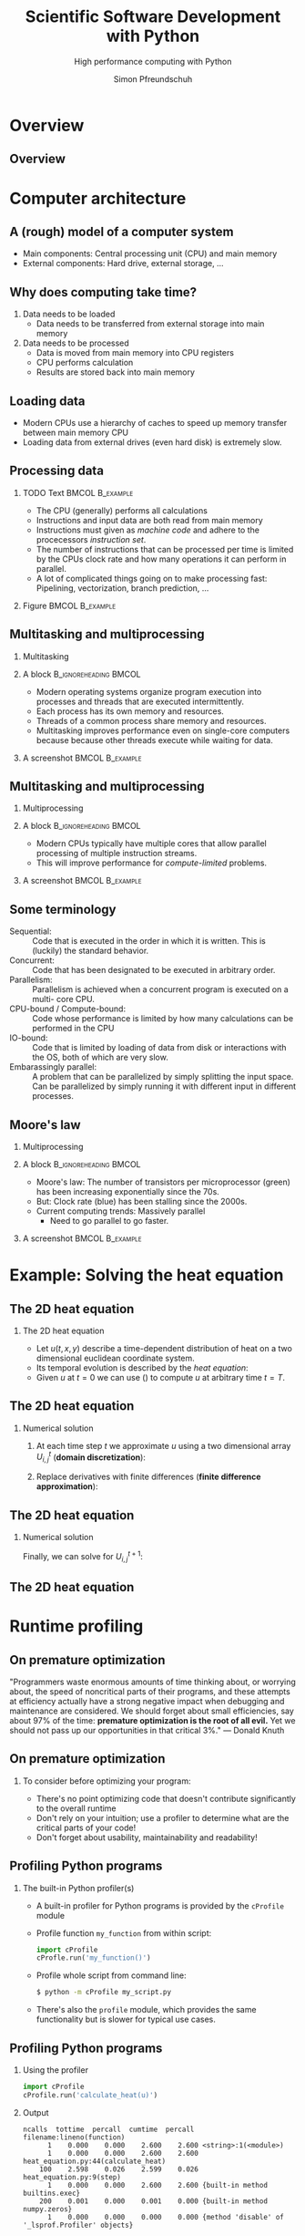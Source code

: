 #+TITLE: Scientific Software Development with Python
#+SUBTITLE: High performance computing with Python
#+LaTeX_CLASS_OPTIONS: [10pt]
#+AUTHOR: Simon Pfreundschuh
#+OPTIONS: H:2 toc:nil
#+LaTeX_HEADER: \institute{Department of Space, Earth and Environment}
#+LaTeX_HEADER: \setbeamerfont{title}{family=\sffamily, series=\bfseries, size=\LARGE}
#+LATEX_HEADER: \usepackage[style=authoryear]{biblatex}
#+LATEX_HEADER: \usepackage{siunitx}
#+LaTeX_HEADER: \usetheme{chalmers}
#+LATEX_HEADER: \usepackage{subcaption}
#+LATEX_HEADER: \usepackage{amssymb}
#+LATEX_HEADER: \usepackage{dirtree}
#+LATEX_HEADER: \usemintedstyle{monokai}
#+LATEX_HEADER: \definecolor{light}{HTML}{CCCCCC}
#+LATEX_HEADER: \definecolor{dark}{HTML}{353535}
#+LATEX_HEADER: \definecolor{green}{HTML}{008800}
#+LATEX_HEADER: \definecolor{source_file}{rgb}{0.82, 0.1, 0.26}
#+LATEX_HEADER: \newmintinline[pyil]{Python}{style=default, bgcolor=light}
#+BEAMER_HEADER: \AtBeginSection[]{\begin{frame}<beamer>\frametitle{Agenda}\tableofcontents[currentsection]\end{frame}}


* Overview
** Overview
  \centering
  \includegraphics[width=0.6\textwidth]{figures/dimensions_of_software_development_part_3}


* Computer architecture
** A (rough) model of a computer system
- Main components: Central processing unit (CPU) and main memory
- External components: Hard drive, external storage, ...


\vspace{0.5cm}
\centering  
\includegraphics[width=0.35\textwidth]{figures/computer_architecture_0}

** Why does computing take time?
   1. Data needs to be loaded
      - Data needs to be transferred from external storage into main memory
   2. Data needs to be processed
      - Data is moved from main memory into CPU registers
      - CPU performs calculation
      - Results are stored back into main memory

** Loading data
   - Modern CPUs use a hierarchy of caches to speed up memory transfer between  main
     memory CPU
   - Loading data from external drives (even hard disk) is extremely slow.
   
\vspace{0.5cm}
\centering  
\includegraphics[width=0.4\textwidth]{figures/computer_architecture_1}

** Processing data
   
*** TODO Text                                               :BMCOL:B_example:
    :PROPERTIES:
    :BEAMER_col: 0.5
    :END:

    - The CPU (generally) performs all calculations
    - Instructions and input data are both read from main
      memory
    - Instructions must given as /machine code/ and adhere
      to the procecessors /instruction set/.
    - The number of instructions that can be processed per time
      is limited by the CPUs clock rate and how many operations
      it can perform in parallel.
    - A lot of complicated things going on to make processing
      fast: Pipelining, vectorization, branch prediction, ...
      
    

*** Figure                                                  :BMCOL:B_example:
    :PROPERTIES:
    :BEAMER_col: 0.5
    :END:


    \vspace{0.5cm}
    \centering  
    \includegraphics[width=\textwidth]{figures/cpu}

** Multitasking and multiprocessing
*** Multitasking
*** A block                                           :B_ignoreheading:BMCOL:
    :PROPERTIES:
    :BEAMER_col: 0.6
    :END:
    - Modern operating systems organize program execution into
      processes and threads that are executed intermittently.
    - Each process has its own memory and resources.
    - Threads of a common process share memory and resources.
    - Multitasking improves performance even on single-core computers because
      because other threads execute while waiting for data.
    

*** A screenshot                                            :BMCOL:B_example:
    :PROPERTIES:
    :BEAMER_col: 0.4
    :END:

    \includegraphics[width=\textwidth]{figures/multitasking}

** Multitasking and multiprocessing
*** Multiprocessing
*** A block                                           :B_ignoreheading:BMCOL:
    :PROPERTIES:
    :BEAMER_col: 0.6
    :END:
      
    - Modern CPUs typically have multiple cores that allow parallel
      processing of multiple instruction streams.
    - This will improve performance for /compute-limited/ problems.

*** A screenshot                                            :BMCOL:B_example:
    :PROPERTIES:
    :BEAMER_col: 0.4
    :END:

    \includegraphics[width=\textwidth]{figures/multiprocessing}


** Some terminology
   - Sequential: :: Code that is executed in the order in which it is written. This is
                   (luckily) the standard behavior.
   - Concurrent: :: Code that  has been designated  to be executed in arbitrary
                   order.
   - Parallelism: :: Parallelism is achieved when a concurrent program is executed on a multi-
                    core CPU.
   - CPU-bound / Compute-bound: :: Code whose performance is limited by how many calculations can
        be performed in the CPU
   -  IO-bound: ::  Code that is limited by loading of data from disk or interactions with the
                  OS, both of which are very slow.
   - Embarassingly parallel: :: A problem that can be parallelized by simply splitting the input
       space. Can be parallelized by simply running it with different input in different
       processes.

** Moore's law

*** Multiprocessing
*** A block                                           :B_ignoreheading:BMCOL:
    :PROPERTIES:
    :BEAMER_col: 0.5
    :END:
   - Moore's law: The number of transistors per microprocessor (green) has been increasing
     exponentially since the 70s.
   - But: Clock rate (blue) has been stalling since the 2000s.
   - Current computing trends: Massively parallel
     - Need to go parallel to go faster.

*** A screenshot                                            :BMCOL:B_example:
    :PROPERTIES:
    :BEAMER_col: 0.5
    :END:
 \includegraphics[width=\textwidth]{figures/moores_law}

* Example: Solving the heat equation
** The 2D heat equation

*** The 2D heat equation

    -  Let $u(t, x, y)$ describe a time-dependent distribution of heat
        on a two dimensional euclidean coordinate system.
   - Its temporal evolution is described by the /heat equation/:

   \begin{align}\label{eq:heat}
   \frac{\partial u}{\partial t} = \alpha \left (
    \frac{\partial^2 u}{\partial^2 x} + \frac{\partial^2 u}{\partial^2 y}
    \right )
    \end{align}

    - Given $u$ at $t=0$ we can use (\ref{eq:heat}) to compute $u$ at arbitrary
      time $t = T$.

** The 2D heat equation

*** Numerical solution

    1. At each time step $t$ we approximate $u$ using a
      two dimensional array $U^t_{i,j}$ (\textbf{domain discretization}):
      \begin{align}
      U^t_{i, j} = u(t, i \cdot \Delta x, j \cdot \Delta y)
      \end{align}
    2. Replace derivatives with finite
       differences (\textbf{finite difference approximation}):
      \begin{align}
      \frac{U^{t+1}_{i,j} - U^t_{i,j}}{\Delta t}  = \alpha \left (
       \frac{U^{t}_{i,j+1} - 2 U^t_{i, j} + U^t_{i,j-1}}{\Delta x^2}
       + \frac{U^{t}_{i+1,j} - 2 U^t_{i,j} + U^t_{i-1,j}}{\Delta y^2}
      \right )
      \end{align}


** The 2D heat equation
   
*** Numerical solution
    Finally, we can solve for $U^{t+1}_{i, j}$:

      \begin{align}
      U^{t+1}_{i,j}   = U^t_{i, j} + \Delta t \alpha \left (
       \frac{U^{t}_{i,j+1} - 2 U^t_{i, j} + U^t_{i,j-1}}{\Delta x^2}
       + \frac{U^{t}_{i+1,j} - 2 U^t_{i, j} + U^t_{i-1,j}}{\Delta y^2}
      \right )
      \end{align}
       
** The 2D heat equation
   \centering
   \includegraphics[width=0.8\textwidth]{figures/heat_example}
   


* Runtime profiling

** On premature optimization

  "Programmers waste enormous amounts of time thinking about, or worrying about,
  the speed of noncritical parts of their programs, and these attempts at
  efficiency actually have a strong negative impact when debugging and maintenance
  are considered. We should forget about small efficiencies, say about 97% of the
  time: \textbf{premature optimization is the root of all evil.} Yet we should not pass up
  our opportunities in that critical 3%."
  --- Donald Knuth

  
** On premature optimization
*** To consider before optimizing your program:
    - There's no point optimizing code that doesn't contribute significantly to the overall
      runtime
    - Don't rely on your intuition; use a profiler to determine what are the critical
      parts of your code!
    - Don't forget about usability, maintainability and readability!

** Profiling Python programs
*** The built-in Python profiler(s)
    - A built-in profiler for Python programs is provided by the
      =cProfile= module
    - Profile function =my_function= from within script:
      #+attr_latex: :options fontsize=\scriptsize, bgcolor=dark
      #+BEGIN_SRC Python
      import cProfile
      cProfle.run('my_function()')
      #+END_SRC 

    - Profile whole script from command line:
      #+attr_latex: :options fontsize=\scriptsize, bgcolor=light
      #+BEGIN_SRC bash
      $ python -m cProfile my_script.py
      #+END_SRC

    - There's also the =profile= module, which provides the same
      functionality but is slower for typical use cases.

** Profiling Python programs
*** Using the profiler
      #+attr_latex: :options fontsize=\scriptsize, bgcolor=dark
      #+BEGIN_SRC Python
      import cProfile
      cProfile.run('calculate_heat(u)')
      #+END_SRC
*** Output
    
      #+attr_latex: :options fontsize=\tiny, bgcolor=light
      #+BEGIN_SRC text
      ncalls  tottime  percall  cumtime  percall filename:lineno(function)
            1    0.000    0.000    2.600    2.600 <string>:1(<module>)
            1    0.000    0.000    2.600    2.600 heat_equation.py:44(calculate_heat)
          100    2.598    0.026    2.599    0.026 heat_equation.py:9(step)
            1    0.000    0.000    2.600    2.600 {built-in method builtins.exec}
          200    0.001    0.000    0.001    0.000 {built-in method numpy.zeros}
            1    0.000    0.000    0.000    0.000 {method 'disable' of '_lsprof.Profiler' objects}
      #+END_SRC

** Profiling Python programs
*** Using a line profiler
    - The built-in profilers show execution only on function level.
    - Basically all time is spent in the step function (surprise)
    - The alternative is to use a line-by-line profiler such as =pprof=:

      #+attr_latex: :options fontsize=\scriptsize, bgcolor=light
      #+BEGIN_SRC bash
      $ pip install pprofile
      $ pprofile --exclude-syspath heat_equation.py
      #+END_SRC
      
** Profiling Python programs
*** Example output --- line profiler

    #+attr_latex: :options fontsize=\tiny, bgcolor=light
    #+BEGIN_SRC text
    Command line: heat_equation.py
    Total duration: 42.0227s
    File: heat_equation.py
    File duration: 41.0692s (97.73%)

    Line #|      Hits|         Time| Time per hit|      %|Source code
    ------+----------+-------------+-------------+-------+-----------
        ...
        13|       100|   0.00149155|  1.49155e-05|  0.00%|    l = np.zeros((n, n))
        14|      9900|    0.0351388|  3.54938e-06|  0.08%|    for i in range(1, n-1):
        15|    970200|      3.46738|  3.57388e-06|  8.25%|        for j in range(1, n-1):
        16|    960400|      3.66515|  3.81627e-06|  8.72%|            down = u[i - 1, j]
        17|    960400|      3.69363|  3.84593e-06|  8.79%|            up = u[i + 1, j]
        18|    960400|      3.70861|  3.86153e-06|  8.83%|            left = u[i, j - 1]
        19|    960400|      3.66988|   3.8212e-06|  8.73%|            right = u[i, j + 1]
        20|    960400|      3.65751|  3.80832e-06|  8.70%|            center = u[i, j]
        ...
    #+END_SRC

    - No single critical step.
    - Rather, all steps in the inner loop seem to contribute equally.

** Profiling Python progams
*** Summary
    - In more complex programs, profiling is necessary
      to determine where compute time is spent.
    - Trade-off between overhead and accuracy.
    - Python hides away a lot of low-level functionality, which
      may appear in profiling output and make it hard to interpret.

** Exercise 2
   
   - Exercise 2
   - Time 10 minutes

** Understanding Python performance

*** Interpreted languages (Python, JavaScript, ...)
    - Code is executed using an /interpreter/.
    - The interpreter reads the source code and executes
      statements on-the-fly.

*** Compiled languages (C++, C, Fortran ...)
    - Code is compiled into an executable.
    - The executable contains machine instructions that
      can be executed on the target hardware.

      
** Understanding Python performance

*** The CPython[fn:1] execution model
    - Python behaves like an interpreted language (no need for a compiler)
    - But it actually does compile code to /byte code/ (contained in the =__pycache__=
      folder)
    - This code is executed on a virtual machine
    - \textbf{Because of the VM, executing byte code is slower than directly executing machine code from a compiled executable.}

*** Libraries and C-extensions
    - Modules can also be written in C and compiled into machine code.
    - Python code can call functions from other libraries written in any other language.
      In this case performance is no different than calling it from any other language.

[fn:1] CPython is the reference and most popular implementation of Python, but there exists others

** Understanding Python performance

*** What it means for performance
    - Avoid deeply nested loops
    - Instead, try to minimize the number of pure Python statements
      in your code
    -  A lot of packages call compiled C extensions or libraries under the hood
      (e.g. =numpy=). These will usually be fast.
    - When performance matters, think of Python as a glue language to tie
      together calls to compiled and optimized libraries.


* Parallel computing
** Levels of parallelism
*** Processor level
    - SIMD (Single instruction multiple data):
      - Modern CPUs can perform multiple addition/multiplication
        operations in a single cycle.
*** Thread level
    - Also referred to as Shared-memory parallelism
    - Organizing  code in threads allows parts of
      the program to be executed in parallel.
    - Shared memory makes communication between thread easy.
*** Process level
    - Also referred to as distributed parallelism
    - Processes may even run on different computers
      - This is needed to scale computations to modern cluster systems 
        (Vera @ C3SE)
    - Inter-process communication is more complicated.
    
** Parallel computing in Python
*** CPython: It's complicated
    - The \textbf{global interpreter lock} (GIL): Only one thread may execute
      Python byte code at a time.
      - Python code essentially runs on a single-core VM.
    - Need process-level parallelism to execute Python code in parallel
    - However, IO-bound code can still benefit from thread-level parallelism.

** Parallel computing in Python
*** Built-in tools: =threading.Threads=
    - The =threading= module provides a low-level interface to execute code
      in separate threads.
    - Tasks to execute in a thread  are implemented as subclasses of
      the =Thread= class.

*** Example

    #+attr_latex: :options fontsize=\scriptsize, bgcolor=dark
    #+BEGIN_SRC Python
    import threading
    class MyThread(threading.Thread):
        def __init__(self):
            super().__init__()
        def run(self):
            name = self.name # or self.native_id in Python >= 3.8
            print(f"Hi from thread {name}")

    for i in range(5):
        MyThread().start()
    #+END_SRC 

** Parallel computing in Python
*** A more realistic example

    #+attr_latex: :options fontsize=\scriptsize, bgcolor=dark
    #+BEGIN_SRC Python
    def get_temperature(lat, lon):
        """
        Get temperature for given location in Sweden from SMHI forecast.

        Args:
            lat(float): The latitude coordinate of the location.
            lon(float): The longitude coordinate of the location.

        Return:
            The temperature at the requested location as a float.
        """
        url = (f"https://opendata-download-metfcst.smhi.se/api/category/pmp3g/"
              f"version/2/geotype/point/lon/{lon}/lat/{lat}/data.json")
        response = urllib.request.urlopen(url)
        data = json.loads(response.read())
        forecast = data["timeSeries"][0]
        for parameter in forecast["parameters"]:
            if parameter["name"] == "t":
                temperature = parameter["values"][0]
        return temperature
    #+END_SRC 

** Parallel computing in Python
*** Sequential version

    #+attr_latex: :options fontsize=\scriptsize, bgcolor=dark
    #+BEGIN_SRC Python
    CITIES = [("Malmo" , (55.36, 13.02)),
              ("Goteborg", (57.42, 11.58)),
              ("Stockholm", (59.19, 18.4)),
              ("Umea" , (63.49, 20.15)),
              ("Lulea", (65.35, 22.9))]

    def get_temperatures_sequential():
        for city, coords in CITIES:
            temperature = get_temperature(*coords)
            print(f"The temperature in {city} is {temperature} deg. C.")
    #+END_SRC 

*** Output
    - Required time: 872 ms

    #+attr_latex: :options fontsize=\scriptsize, bgcolor=light
    #+BEGIN_SRC text
    The temperature in Malmo is 11.8 deg. C.
    The temperature in Goteborg is 11.3 deg. C.
    The temperature in Stockholm is 8.6 deg. C.
    The temperature in Umea is 7.5 deg. C.
    The temperature in Lulea is 4.8 deg. C.
    #+END_SRC

** Parallel computing in Python
*** Concurrent version


    #+attr_latex: :options fontsize=\scriptsize, bgcolor=dark
    #+BEGIN_SRC Python
    class TemperatureGetter(threading.Thread):
        """Thread class to request temperature."""
        def __init__(self, city, coords):
            super().__init__()
            self.city = city
            self.coords = coords

        def run(self):
            self.temperature = get_temperature(*self.coords)

    def get_temperatures_threads():
        threads = []
        for city, coords in CITIES:
            thread = TemperatureGetter(city, coords)
            thread.start() 
            threads.append(thread)

        for thread in threads:
            thread.join() # Wait for thread to finish execution

        for thread in threads:
            city = thread.city
            temperature = thread.temperature
            print(f"The temperature in {city} is {temperature} deg. C.")
  #+END_SRC

** Parallel computing in Python
*** Output
    - Required time: 286 ms

    #+attr_latex: :options fontsize=\scriptsize, bgcolor=light
    #+BEGIN_SRC text
    The temperature in Malmo is 11.8 deg. C.
    The temperature in Goteborg is 11.3 deg. C.
    The temperature in Stockholm is 8.6 deg. C.
    The temperature in Umea is 7.5 deg. C.
    The temperature in Lulea is 4.8 deg. C.
    #+END_SRC

*** Result
    - The threaded version is much faster although no code is executed
      in parallel (remember the GIL).
    - This is because a lot of the required time is spent waiting for
      the result from SMHI and does not require any computing to be
      performed.

** Parallel computing in Python
*** Built-in tools: =concurrent.futures=
    - The =concurrent= module provides a more elegant way of writing
      concurrent code.
    - Tasks can be created directly by passing a function to
      an executor object.
    - Depending on whether =ThreadPoolExecutor= or =ProcessPoolExecutor= is
      used the code is run in separate threads or processes.

    #+attr_latex: :options fontsize=\scriptsize, bgcolor=dark
    #+BEGIN_SRC Python
    from concurrent.futures import ThreadPoolExecutor

    def say_hi(i):
        print(f"Hi from task {i}!")

    executor = ThreadPoolExecutor(max_workers=5)
    results = []
    for i in range(5):
        results.append(executor.submit(say_hi, i))
    #+END_SRC


** Parallel computing in Python
*** The =get_temperature= example

    #+attr_latex: :options fontsize=\scriptsize, bgcolor=dark
    #+BEGIN_SRC Python
    from concurrent.futures import ThreadPoolExecutor

    def get_temperatures_thread_pool():
        executor = ThreadPoolExecutor(max_workers=5)
        results = []
        for city, coords in CITIES:
            results.append(executor.submit(get_temperature, *coords))
        for (city, _), result in zip(CITIES, results):
            temperature = result.result()
            print(f"The temperature in {city} is {temperature} deg. C.")
    #+END_SRC

*** Notes
    - The =Executor.submit= method returns a =future=
      object, which can be queried for the result and state
      of the computation.

** Exercise 3
  - Exercise 3 in notebook
  - Time: 15 minutes 

** Exercise 3
*** Results 
    - Because of the GIL, using parallelization using threads yields
      no benefits for compute-bound tasks.


** Parallel computing in Python
*** Built-in tools: =coroutines=
    - Coroutines are defined using the =async= keyword.
    - Calling a coroutine immediately returns a task object (somewhat similar to =Executor.submit=)
    - A coroutine can wait for another coroutine using the =await= keyword.


*** Example

    #+attr_latex: :options fontsize=\scriptsize, bgcolor=dark
    #+BEGIN_SRC Python
    import asyncio

    async def say_hi():
        print("hi")

    task = say_hi()
    print("waiting ...")  # Prints: waiting ...
    asyncio.run(say_hi()) # Prints: hi
    #+END_SRC
    
** Parallel computing in Python
*** The =get_temperature= example using coroutines

    #+attr_latex: :options fontsize=\tiny, bgcolor=dark
    #+BEGIN_SRC Python
    import aiohttp
    import asyncio

    async def get_temperature(session, lat, lon):
        url = (f"https://opendata-download-metfcst.smhi.se/api/category/pmp3g/"
              f"version/2/geotype/point/lon/{lon}/lat/{lat}/data.json")
        async with aiohttp.ClientSession() as session:
            async with session.get(url) as response:
                data = json.loads(await response.read())
                forecast = data["timeSeries"][0]
                for parameter in forecast["parameters"]:
                    if parameter["name"] == "t":
                        temperature = parameter["values"][0]
        return temperature

    CITIES = [("Malmo" , (55.36, 13.02)),
              ("Goteborg", (57.42, 11.58)),
              ("Stockholm", (59.19, 18.4)),
              ("Umea" , (63.49, 20.15)),
              ("Lulea", (65.35, 22.9))]

    async def print_temperatures():
        session = aiohttp.ClientSession()
        tasks = [get_temperature(session, *coords) for _, coords in CITIES]
        for (city, _), task in zip(CITIES, tasks):
            temperature = await task
            print(f"The temperature in {city} is {temperature} deg. C.")
        session.close()

    asyncio.run(print_temperatures())
    #+END_SRC

** Parallel computing in Python
*** Comments on coroutines
    - Still a relatively new Python feature
    - Mostly targeted at IO-limited tasks (server applications)

** Parallel computing in Python
*** How can we parallelize the heat equation?
    - Compute-limited problem: Can't use threads in pure Python
    - Process-based parallelization will require inter-process communication (remember: no shared memory)
    - Difficult solutions:
      - Writing a C-extension and using multithreading
      - Using MPI

        
** Parallel computing in Python
*** The best of both worlds: Numba
    - =numba= is a Python package that let's you compile specific Python
      functions.
    - It can automatically parallelize your applications.
    - Just in time compilation (JIT): Functions are compiled the first time
      they are used.

*** Example
    
    #+attr_latex: :options fontsize=\scriptsize, bgcolor=dark
    #+BEGIN_SRC Python
    from numba import jit

    @jit(nopython=True)
    def sum(x):
        result = 0.0
        for i in range(x.shape[0]):
            for j in range(y.shape[0]):
                result += x[i, j]
    #+END_SRC

** Parallel computing in Python
*** Parallel example
    - To tell =numba= to try to parallelize a loop use
      =prange= instead of the built-in =range= function:
    
    #+attr_latex: :options fontsize=\scriptsize, bgcolor=dark
    #+BEGIN_SRC Python
    from numba import jit, prange

    @jit(nopython=True, parallel=True)
    def sum(x):
        result = 0.0
        for i in prange(x.shape[0]):
            for j in range(y.shape[0]):
                result += x[i, j]
    #+END_SRC

*** Timing results
    
    #+attr_latex: :options fontsize=\scriptsize, bgcolor=light
    #+BEGIN_SRC text
    numba (Serial):   6.05 ms
    numba (Parallel): 2.36 ms
    numpy (Serial):   1.79 ms
    #+END_SRC
    
** Exercise 4
   - Exercise 3 in notebook
   - Time 15 minutes

* Summary
** Summary
   - Compared to a compiled language, pure Python is slow
   - But Python can still be fast for:
     - IO-bound problems.
     - When functions from a C-extension or library are called.
     - When you use the right tools (numba, jax, torch, tensorflow ...)
     
     
     
